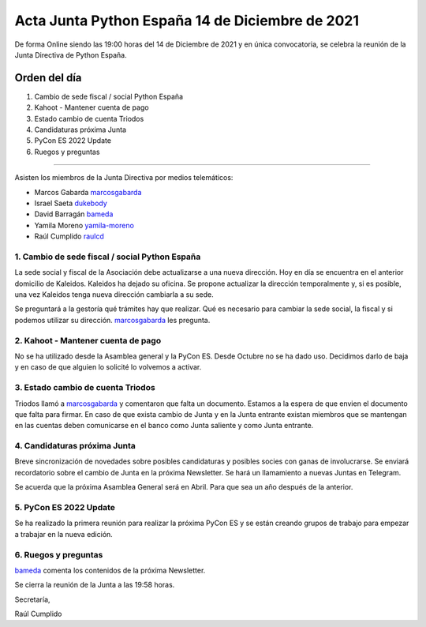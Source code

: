 Acta Junta Python España 14 de Diciembre de 2021
================================================

De forma Online siendo las 19:00 horas del 14 de Diciembre de 2021 y en única
convocatoria, se celebra la reunión de la Junta Directiva de Python España.

Orden del día
~~~~~~~~~~~~~

1. Cambio de sede fiscal / social Python España
2. Kahoot - Mantener cuenta de pago
3. Estado cambio de cuenta Triodos
4. Candidaturas próxima Junta
5. PyCon ES 2022 Update
6. Ruegos y preguntas

-------------------------------------------

Asisten los miembros de la Junta Directiva por medios telemáticos:

- Marcos Gabarda marcosgabarda_
- Israel Saeta dukebody_
- David Barragán bameda_
- Yamila Moreno yamila-moreno_
- Raúl Cumplido raulcd_


1. Cambio de sede fiscal / social Python España
^^^^^^^^^^^^^^^^^^^^^^^^^^^^^^^^^^^^^^^^^^^^^^^

La sede social y fiscal de la Asociación debe actualizarse a una nueva dirección.
Hoy en día se encuentra en el anterior domicilio de Kaleidos. Kaleidos ha dejado
su oficina. Se propone actualizar la dirección temporalmente y, si es posible,
una vez Kaleidos tenga nueva dirección cambiarla a su sede.

Se preguntará a la gestoría qué trámites hay que realizar. Qué es necesario para cambiar
la sede social, la fiscal y si podemos utilizar su dirección. marcosgabarda_ les pregunta.

2. Kahoot - Mantener cuenta de pago
^^^^^^^^^^^^^^^^^^^^^^^^^^^^^^^^^^^

No se ha utilizado desde la Asamblea general y la PyCon ES.
Desde Octubre no se ha dado uso. Decidimos darlo de baja y en caso de que alguien
lo solicité lo volvemos a activar.

3. Estado cambio de cuenta Triodos
^^^^^^^^^^^^^^^^^^^^^^^^^^^^^^^^^^

Triodos llamó a marcosgabarda_ y comentaron que falta un documento. Estamos a la espera
de que envien el documento que falta para firmar. En caso de que exista cambio de Junta
y en la Junta entrante existan miembros que se mantengan en las cuentas deben comunicarse
en el banco como Junta saliente y como Junta entrante.


4. Candidaturas próxima Junta
^^^^^^^^^^^^^^^^^^^^^^^^^^^^^

Breve sincronización de novedades sobre posibles candidaturas y posibles socies con ganas de involucrarse.
Se enviará recordatorio sobre el cambio de Junta en la próxima Newsletter.
Se hará un llamamiento a nuevas Juntas en Telegram.

Se acuerda que la próxima Asamblea General será en Abril. Para que sea un año después de la anterior.

5. PyCon ES 2022 Update
^^^^^^^^^^^^^^^^^^^^^^^

Se ha realizado la primera reunión para realizar la próxima PyCon ES y se están
creando grupos de trabajo para empezar a trabajar en la nueva edición.


6. Ruegos y preguntas
^^^^^^^^^^^^^^^^^^^^^

bameda_ comenta los contenidos de la próxima Newsletter.

Se cierra la reunión de la Junta a las 19:58 horas.

Secretaría,

Raúl Cumplido

.. _marcosgabarda: https://github.com/marcosgabarda
.. _raulcd: https://github.com/raulcd
.. _dukebody: https://github.com/dukebody
.. _yamila-moreno: https://github.com/yamila-moreno
.. _bameda: https://github.com/bameda)
